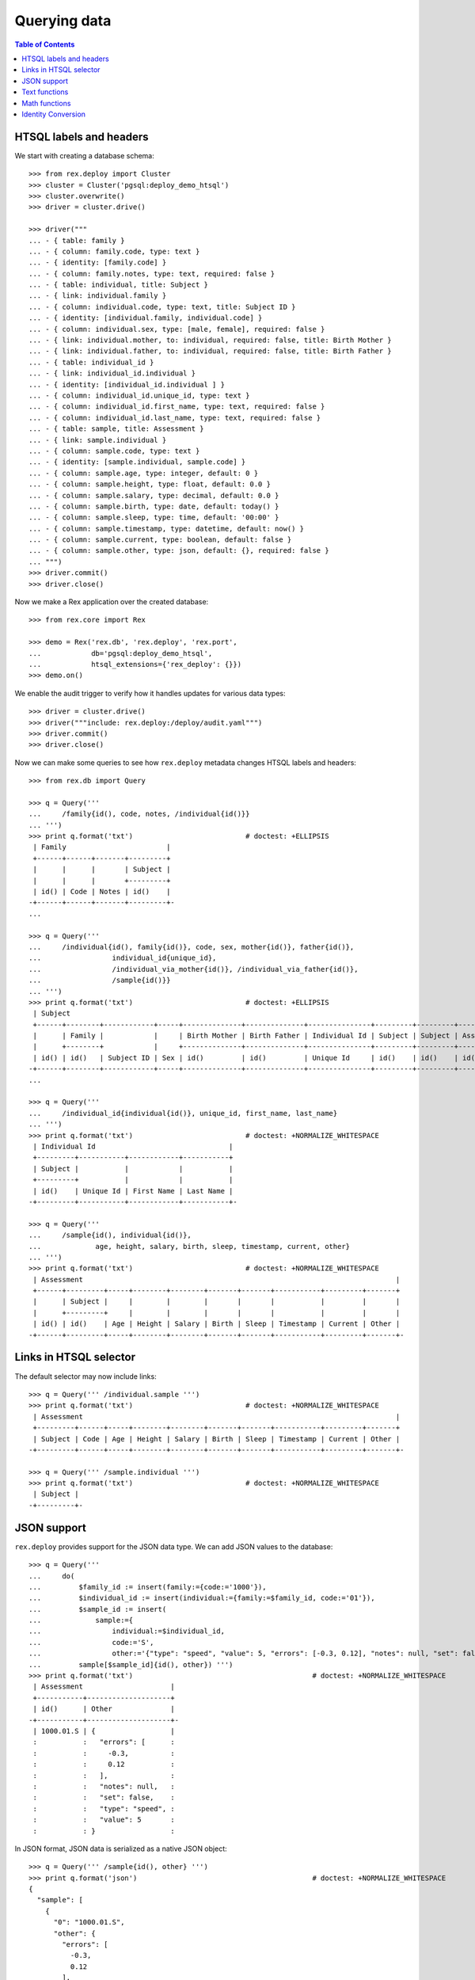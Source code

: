 *****************
  Querying data
*****************

.. contents:: Table of Contents


HTSQL labels and headers
========================

We start with creating a database schema::

    >>> from rex.deploy import Cluster
    >>> cluster = Cluster('pgsql:deploy_demo_htsql')
    >>> cluster.overwrite()
    >>> driver = cluster.drive()

    >>> driver("""
    ... - { table: family }
    ... - { column: family.code, type: text }
    ... - { identity: [family.code] }
    ... - { column: family.notes, type: text, required: false }
    ... - { table: individual, title: Subject }
    ... - { link: individual.family }
    ... - { column: individual.code, type: text, title: Subject ID }
    ... - { identity: [individual.family, individual.code] }
    ... - { column: individual.sex, type: [male, female], required: false }
    ... - { link: individual.mother, to: individual, required: false, title: Birth Mother }
    ... - { link: individual.father, to: individual, required: false, title: Birth Father }
    ... - { table: individual_id }
    ... - { link: individual_id.individual }
    ... - { identity: [individual_id.individual ] }
    ... - { column: individual_id.unique_id, type: text }
    ... - { column: individual_id.first_name, type: text, required: false }
    ... - { column: individual_id.last_name, type: text, required: false }
    ... - { table: sample, title: Assessment }
    ... - { link: sample.individual }
    ... - { column: sample.code, type: text }
    ... - { identity: [sample.individual, sample.code] }
    ... - { column: sample.age, type: integer, default: 0 }
    ... - { column: sample.height, type: float, default: 0.0 }
    ... - { column: sample.salary, type: decimal, default: 0.0 }
    ... - { column: sample.birth, type: date, default: today() }
    ... - { column: sample.sleep, type: time, default: '00:00' }
    ... - { column: sample.timestamp, type: datetime, default: now() }
    ... - { column: sample.current, type: boolean, default: false }
    ... - { column: sample.other, type: json, default: {}, required: false }
    ... """)
    >>> driver.commit()
    >>> driver.close()

Now we make a Rex application over the created database::

    >>> from rex.core import Rex

    >>> demo = Rex('rex.db', 'rex.deploy', 'rex.port',
    ...            db='pgsql:deploy_demo_htsql',
    ...            htsql_extensions={'rex_deploy': {}})
    >>> demo.on()

We enable the audit trigger to verify how it handles updates for various
data types::

    >>> driver = cluster.drive()
    >>> driver("""include: rex.deploy:/deploy/audit.yaml""")
    >>> driver.commit()
    >>> driver.close()

Now we can make some queries to see how ``rex.deploy`` metadata changes HTSQL
labels and headers::

    >>> from rex.db import Query

    >>> q = Query('''
    ...     /family{id(), code, notes, /individual{id()}}
    ... ''')
    >>> print q.format('txt')                           # doctest: +ELLIPSIS
     | Family                        |
     +------+------+-------+---------+
     |      |      |       | Subject |
     |      |      |       +---------+
     | id() | Code | Notes | id()    |
    -+------+------+-------+---------+-
    ...

    >>> q = Query('''
    ...     /individual{id(), family{id()}, code, sex, mother{id()}, father{id()},
    ...                 individual_id{unique_id},
    ...                 /individual_via_mother{id()}, /individual_via_father{id()},
    ...                 /sample{id()}}
    ... ''')
    >>> print q.format('txt')                           # doctest: +ELLIPSIS
     | Subject                                                                                                         |
     +------+--------+------------+-----+--------------+--------------+---------------+---------+---------+------------+
     |      | Family |            |     | Birth Mother | Birth Father | Individual Id | Subject | Subject | Assessment |
     |      +--------+            |     +--------------+--------------+---------------+---------+---------+------------+
     | id() | id()   | Subject ID | Sex | id()         | id()         | Unique Id     | id()    | id()    | id()       |
    -+------+--------+------------+-----+--------------+--------------+---------------+---------+---------+------------+-
    ...

    >>> q = Query('''
    ...     /individual_id{individual{id()}, unique_id, first_name, last_name}
    ... ''')
    >>> print q.format('txt')                           # doctest: +NORMALIZE_WHITESPACE
     | Individual Id                                |
     +---------+-----------+------------+-----------+
     | Subject |           |            |           |
     +---------+           |            |           |
     | id()    | Unique Id | First Name | Last Name |
    -+---------+-----------+------------+-----------+-

    >>> q = Query('''
    ...     /sample{id(), individual{id()},
    ...             age, height, salary, birth, sleep, timestamp, current, other}
    ... ''')
    >>> print q.format('txt')                           # doctest: +NORMALIZE_WHITESPACE
     | Assessment                                                                           |
     +------+---------+-----+--------+--------+-------+-------+-----------+---------+-------+
     |      | Subject |     |        |        |       |       |           |         |       |
     |      +---------+     |        |        |       |       |           |         |       |
     | id() | id()    | Age | Height | Salary | Birth | Sleep | Timestamp | Current | Other |
    -+------+---------+-----+--------+--------+-------+-------+-----------+---------+-------+-


Links in HTSQL selector
=======================

The default selector may now include links::

    >>> q = Query(''' /individual.sample ''')
    >>> print q.format('txt')                           # doctest: +NORMALIZE_WHITESPACE
     | Assessment                                                                           |
     +---------+------+-----+--------+--------+-------+-------+-----------+---------+-------+
     | Subject | Code | Age | Height | Salary | Birth | Sleep | Timestamp | Current | Other |
    -+---------+------+-----+--------+--------+-------+-------+-----------+---------+-------+-

    >>> q = Query(''' /sample.individual ''')
    >>> print q.format('txt')                           # doctest: +NORMALIZE_WHITESPACE
     | Subject |
    -+---------+-


JSON support
============

``rex.deploy`` provides support for the JSON data type.  We can add JSON values
to the database::

    >>> q = Query('''
    ...     do(
    ...         $family_id := insert(family:={code:='1000'}),
    ...         $individual_id := insert(individual:={family:=$family_id, code:='01'}),
    ...         $sample_id := insert(
    ...             sample:={
    ...                 individual:=$individual_id,
    ...                 code:='S',
    ...                 other:='{"type": "speed", "value": 5, "errors": [-0.3, 0.12], "notes": null, "set": false}'}),
    ...         sample[$sample_id]{id(), other}) ''')
    >>> print q.format('txt')                                           # doctest: +NORMALIZE_WHITESPACE
     | Assessment                     |
     +-----------+--------------------+
     | id()      | Other              |
    -+-----------+--------------------+-
     | 1000.01.S | {                  |
     :           :   "errors": [      :
     :           :     -0.3,          :
     :           :     0.12           :
     :           :   ],               :
     :           :   "notes": null,   :
     :           :   "set": false,    :
     :           :   "type": "speed", :
     :           :   "value": 5       :
     :           : }                  :

In JSON format, JSON data is serialized as a native JSON object::

    >>> q = Query(''' /sample{id(), other} ''')
    >>> print q.format('json')                                          # doctest: +NORMALIZE_WHITESPACE
    {
      "sample": [
        {
          "0": "1000.01.S",
          "other": {
            "errors": [
              -0.3,
              0.12
            ],
            "notes": null,
            "set": false,
            "type": "speed",
            "value": 5
          }
        }
      ]
    }

You can convert JSON values to text and vice versa.  You can also use
untyped JSON literals::

    >>> q = Query(''' {json('{}'), text(json('{}')), json(text(json('{}')))} ''')
    >>> print q.format('json')                                          # doctest: +NORMALIZE_WHITESPACE
    {
      "0": {},
      "1": "{}",
      "2": {}
    }

JSON objects can be passed to queries as parameters::

    >>> q = Query('''
    ...     do(
    ...         $sample_id := insert(
    ...             sample:={
    ...                 individual:='1000.01',
    ...                 code:='T',
    ...                 other:=$other}),
    ...         sample[$sample_id]{id(), other}) ''')
    >>> print q.format('txt',
    ...     other={
    ...         "type": "speed",
    ...         "value": 5,
    ...         "errors": [-0.3, 0.12],
    ...         "notes": None,
    ...         "set": False})                  # doctest: +NORMALIZE_WHITESPACE
     | Assessment                     |
     +-----------+--------------------+
     | id()      | Other              |
    -+-----------+--------------------+-
     | 1000.01.T | {                  |
     :           :   "errors": [      :
     :           :     -0.3,          :
     :           :     0.12           :
     :           :   ],               :
     :           :   "notes": null,   :
     :           :   "set": false,    :
     :           :   "type": "speed", :
     :           :   "value": 5       :
     :           : }                  :

You can extract values from a JSON object using ``json_get()`` and
``json_get_json()`` functions::

    >>> q = Query('''
    ...     json('{"result": {"victory": true}}')
    ...     :json_get_json('result')
    ...     :json_get('victory')
    ...     :boolean
    ... ''')
    >>> print q.format('json')                                          # doctest: +NORMALIZE_WHITESPACE
    {
      "0": true
    }

You can also use JSON arrays and objects with ``for()`` and ``with()``
commands::

    >>> q = Query('''
    ...     with($input,
    ...         for($family_data := $families,
    ...             with($family_data,
    ...                 do(
    ...                     $family := insert(family:={code:=$code}),
    ...                     for($individual_data := $individuals,
    ...                         with($individual_data,
    ...                             insert(individual:={family:=$family, code:=$code, sex:=$sex}))),
    ...                     family[$family]{code, /individual})))) ''')
    >>> print q.format('txt',
    ...     input={ "families": [
    ...         { "code": "2000", "individuals": [{"code":"01", "sex":"male"}, {"code":"02", "sex":"female"}] },
    ...         { "code": "2001", "individuals": [{"code":"01", "sex":"male"}] },
    ...         { "code": "2002", "individuals": [] }]})                # doctest: +NORMALIZE_WHITESPACE
     | Family                                                            |
     +------+------------------------------------------------------------+
     |      | Subject                                                    |
     |      +--------+------------+--------+--------------+--------------+
     | Code | Family | Subject ID | Sex    | Birth Mother | Birth Father |
    -+------+--------+------------+--------+--------------+--------------+-
     | 2000 | 2000   | 01         | male   |              |              |
     :      | 2000   | 02         | female |              |              |
     | 2001 | 2001   | 01         | male   |              |              |
     | 2002 |        :            :        :              :              :

You can access JSON data through ports::

    >>> from rex.port import Port

    >>> json_port = Port('''
    ... entity: sample
    ... select: [individual, code, other]
    ... ''')

    >>> sample = json_port.produce(('sample', '1000.01.S')).data.sample[0]

    >>> import json
    >>> print json.dumps(sample.other, sort_keys=True)
    {"errors": [-0.3, 0.12], "notes": null, "set": false, "type": "speed", "value": 5}

You can also use port interface to add and modify JSON data::

    >>> updated_sample = json_port.replace(
    ...     { 'sample': sample },
    ...     { 'sample': { 'id': sample.id, 'other': {"type": "acceleration", "value": -3.5} } }).data.sample[0]

    >>> print json.dumps(updated_sample.other, sort_keys=True)
    {"type": "acceleration", "value": -3.5}

``NULL`` values could also be stored::

    >>> removed_sample = json_port.replace(
    ...     { 'sample': updated_sample },
    ...     { 'sample': { 'id': updated_sample.id, 'other': None } }).data.sample[0]

    >>> print removed_sample.other
    None


Text functions
==============

``rex.deploy`` wraps a number of SQL functions and operators.

To search for a text field with a regular expression, use function
``re_matches``::

    >>> q = Query(''' {re_matches('42', '\\d+'), re_matches('ten', '\\d+')} ''')
    >>> print q.format('txt')                                       # doctest: +NORMALIZE_WHITESPACE
     | re_matches('42','\d+') | re_matches('ten','\d+') |
    -+------------------------+-------------------------+-
     | true                   | false                   |

``rex.deploy`` also provides interface for full-text search::

    >>> q = Query(''' {ft_matches('queries', 'query'), ft_matches('requests', 'query')} ''')
    >>> print q.format('txt')                                       # doctest: +NORMALIZE_WHITESPACE
     | ft_matches('queries','query') | ft_matches('requests','query') |
    -+-------------------------------+--------------------------------+-
     | true                          | false                          |

Functions ``ft_headline`` and ``ft_rank`` return text extracts and search rank
respectively::

    >>> q = Query(''' {ft_headline('queries', 'query'), ft_rank('queries', 'query')} ''')
    >>> print q.format('txt')                                       # doctest: +NORMALIZE_WHITESPACE
     | ft_headline('queries','query') | ft_rank('queries','query') |
    -+--------------------------------+----------------------------+-
     | <b>queries</b>                 |                  0.0607927 |

Use functions ``ft_query_matches``, ``ft_query_headline``, ``ft_query_rank``
if you want to use query syntax for searching::

    >>> q = Query(''' {ft_query_matches('queries', 'q:*'),
    ...                ft_query_headline('queries', 'q:*'),
    ...                ft_query_rank('queries', 'q:*')} ''')
    >>> print q.format('txt')                                       # doctest: +NORMALIZE_WHITESPACE
     | ft_query_matches('queries','q:*') | ft_query_headline('queries','q:*') | ft_query_rank('queries','q:*') |
    -+-----------------------------------+------------------------------------+--------------------------------+-
     | true                              | <b>queries</b>                     |                      0.0607927 |

Use function ``join()`` to concatenate a set of strings::

    >>> q = Query(''' join(family.code, ', ') ''')
    >>> print q.format('txt')                                       # doctest: +NORMALIZE_WHITESPACE
     | join(family.code,', ') |
    -+------------------------+-
     | 1000, 2000, 2001, 2002 |

As with other aggregate functions, the first argument could be wrapped
in a selector::

    >>> q = Query(''' join(family{code}, ', ') ''')
    >>> print q.format('txt')                                       # doctest: +NORMALIZE_WHITESPACE
     | join(family{code},', ') |
    -+-------------------------+-
     | 1000, 2000, 2001, 2002  |

The selector must contain one element::

    >>> q = Query('''join(family{code, notes}, ', ')''')
    >>> print q.format('txt')
    Traceback (most recent call last):
      ...
    Error: Function 'join' expects 1 field for its first argument; got 2
    While translating:
        join(family{code, notes}, ', ')
                   ^^^^^^^^^^^^^


Math functions
==============

Some math functions provided by PostgreSQL are exposed to HTSQL.  They include
``abs()``, ``sign()``, ``ceil()``, ``floor()``, ``div()``, ``mod()``,
``exp()``, ``pow()``, ``ln()``, ``log10()``, ``log()``::

    >>> q = Query(''' {abs(-5), sign(-5), ceil(3.5), floor(3.5), div(5,2), mod(5,2),
    ...                exp(0), pow(2,4), ln(1), log10(100), log(27,3)} ''')
    >>> print q.format('txt')                                       # doctest: +NORMALIZE_WHITESPACE
     | abs(-5) | sign(-5) | ceil(3.5) | floor(3.5) | div(5,2) | mod(5,2) | exp(0) | pow(2,4) | ln(1) | log10(100) | log(27,3) |
    -+---------+----------+-----------+------------+----------+----------+--------+----------+-------+------------+-----------+-
     |       5 |       -1 |         4 |          3 |        2 |        1 |      1 |       16 |     0 |          2 |         3 |

Regular trigonometric functions are also available::

    >>> q = Query(''' {pi(), acos(1), asin(0), atan(0), atan2(0,1),
    ...                cos(pi()), cot(0.5*pi()), sin(0), tan(0)} ''')
    >>> print q.format('txt')                                       # doctest: +NORMALIZE_WHITESPACE
     | pi()          | acos(1) | asin(0) | atan(0) | atan2(0,1) | cos(pi()) | cot(0.5*pi())     | sin(0) | tan(0) |
    -+---------------+---------+---------+---------+------------+-----------+-------------------+--------+--------+-
     | 3.14159265359 |     0.0 |     0.0 |     0.0 |        0.0 |      -1.0 | 6.12323399574e-17 |    0.0 |    0.0 |

Function ``random()`` generates a random value::

    >>> q = Query(''' random() ''')
    >>> r = q.produce().data
    >>> 0 <= r <= 1
    True


Identity Conversion
===================

``rex.deploy`` provides identity to text conversion, which could be used to
find records by incomplete identifier::

    >>> q = Query(''' /sample{id(), age, height, salary, birth, sleep}?text(id())~'.T' ''')
    >>> print q.format('txt')                                       # doctest: +ELLIPSIS, +NORMALIZE_WHITESPACE
     | Assessment                                                |
     +-----------+-----+--------+--------+------------+----------+
     | id()      | Age | Height | Salary | Birth      | Sleep    |
    -+-----------+-----+--------+--------+------------+----------+-
     | 1000.01.T |   0 |    0.0 |      0 | .........  | 00:00:00 |

``rex.deploy`` correctly wraps nested identifier with parentheses::

    >>> q = Query(''' text(id(1001, id(id('demographics-form'), 1), 1)) ''')
    >>> print q.produce()
    '1001.(demographics-form.1).1'

It also correctly escapes text components::

    >>> q = Query(''' text(id('Patrick O''Brian')) ''')
    >>> print q.produce()
    '''Patrick O''''Brian'''

Null components are converted to null strings::

    >>> q = Query(''' text(id(null, 1)) ''')
    >>> print q.produce()
    null

Finally we delete the test database::

    >>> demo.off()
    >>> cluster.drop()


